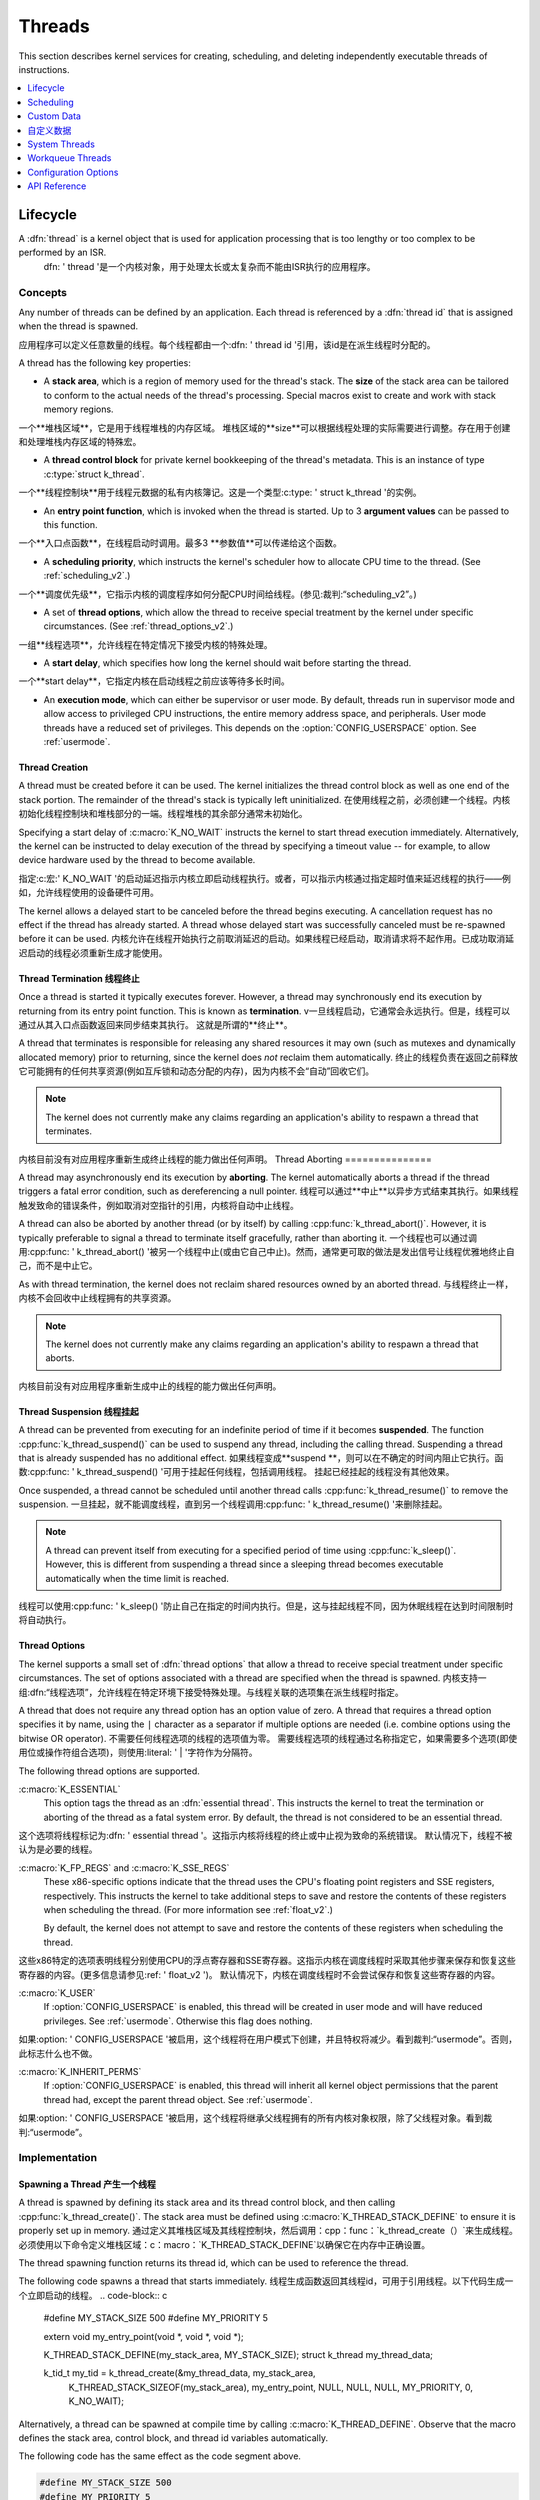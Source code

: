 .. _threads_v2:

Threads
^^^^^^^

This section describes kernel services for creating, scheduling, and deleting
independently executable threads of instructions.

.. contents::
    :local:
    :depth: 1

.. _lifecycle_v2:

Lifecycle
#########

A :dfn:`thread` is a kernel object that is used for application processing that is too lengthy or too complex to be performed by an ISR.
   dfn: ' thread '是一个内核对象，用于处理太长或太复杂而不能由ISR执行的应用程序。

Concepts
********

Any number of threads can be defined by an application. Each thread is referenced by a :dfn:`thread id` that is assigned when the thread is spawned.

应用程序可以定义任意数量的线程。每个线程都由一个:dfn: ' thread id '引用，该id是在派生线程时分配的。


A thread has the following key properties:

* A **stack area**, which is a region of memory used for the thread's stack.
  The **size** of the stack area can be tailored to conform to the actual needs   of the thread's processing. Special macros exist to create and work with   stack memory regions.
一个**堆栈区域**，它是用于线程堆栈的内存区域。
堆栈区域的**size**可以根据线程处理的实际需要进行调整。存在用于创建和处理堆栈内存区域的特殊宏。

* A **thread control block** for private kernel bookkeeping of the thread's   metadata. This is an instance of type :c:type:`struct k_thread`.
一个**线程控制块**用于线程元数据的私有内核簿记。这是一个类型:c:type: ' struct k_thread '的实例。


* An **entry point function**, which is invoked when the thread is started.
  Up to 3 **argument values** can be passed to this function.
一个**入口点函数**，在线程启动时调用。最多3 **参数值**可以传递给这个函数。

* A **scheduling priority**, which instructs the kernel's scheduler how to   allocate CPU time to the thread. (See :ref:`scheduling_v2`.)
一个**调度优先级**，它指示内核的调度程序如何分配CPU时间给线程。(参见:裁判:“scheduling_v2”。)


* A set of **thread options**, which allow the thread to receive special   treatment by the kernel under specific circumstances.
  (See :ref:`thread_options_v2`.)
一组**线程选项**，允许线程在特定情况下接受内核的特殊处理。

* A **start delay**, which specifies how long the kernel should wait before   starting the thread.
一个**start delay**，它指定内核在启动线程之前应该等待多长时间。

* An **execution mode**, which can either be supervisor or user mode.
  By default, threads run in supervisor mode and allow access to   privileged CPU instructions, the entire memory address space, and
  peripherals. User mode threads have a reduced set of privileges.  This depends on the :option:`CONFIG_USERSPACE` option. See :ref:`usermode`.

.. _spawning_thread:

Thread Creation
===============

A thread must be created before it can be used. The kernel initializes the thread control block as well as one end of the stack portion. The remainder of the thread's stack is typically left uninitialized.
在使用线程之前，必须创建一个线程。内核初始化线程控制块和堆栈部分的一端。线程堆栈的其余部分通常未初始化。

Specifying a start delay of :c:macro:`K_NO_WAIT` instructs the kernel to start thread execution immediately. Alternatively, the kernel can be instructed to delay execution of the thread by specifying a timeout value -- for example, to allow device hardware used by the thread to become available.

指定:c:宏:' K_NO_WAIT '的启动延迟指示内核立即启动线程执行。或者，可以指示内核通过指定超时值来延迟线程的执行——例如，允许线程使用的设备硬件可用。

The kernel allows a delayed start to be canceled before the thread begins executing. A cancellation request has no effect if the thread has already started. A thread whose delayed start was successfully canceled must be re-spawned before it can be used.
内核允许在线程开始执行之前取消延迟的启动。如果线程已经启动，取消请求将不起作用。已成功取消延迟启动的线程必须重新生成才能使用。

Thread Termination 线程终止
==================

Once a thread is started it typically executes forever. However, a thread may synchronously end its execution by returning from its entry point function.
This is known as **termination**.
v一旦线程启动，它通常会永远执行。但是，线程可以通过从其入口点函数返回来同步结束其执行。
这就是所谓的**终止**。

A thread that terminates is responsible for releasing any shared resources it may own (such as mutexes and dynamically allocated memory) prior to returning, since the kernel does *not* reclaim them automatically.
终止的线程负责在返回之前释放它可能拥有的任何共享资源(例如互斥锁和动态分配的内存)，因为内核不会“自动”回收它们。

.. note::
    The kernel does not currently make any claims regarding an application's     ability to respawn a thread that terminates.
内核目前没有对应用程序重新生成终止线程的能力做出任何声明。
Thread Aborting
===============

A thread may asynchronously end its execution by **aborting**. The kernel automatically aborts a thread if the thread triggers a fatal error condition, such as dereferencing a null pointer.
线程可以通过**中止**以异步方式结束其执行。如果线程触发致命的错误条件，例如取消对空指针的引用，内核将自动中止线程。

A thread can also be aborted by another thread (or by itself) by calling :cpp:func:`k_thread_abort()`. However, it is typically preferable to signal a thread to terminate itself gracefully, rather than aborting it.
一个线程也可以通过调用:cpp:func: ' k_thread_abort() '被另一个线程中止(或由它自己中止)。然而，通常更可取的做法是发出信号让线程优雅地终止自己，而不是中止它。

As with thread termination, the kernel does not reclaim shared resources owned by an aborted thread.
与线程终止一样，内核不会回收中止线程拥有的共享资源。

.. note::
    The kernel does not currently make any claims regarding an application's ability to respawn a thread that aborts.
内核目前没有对应用程序重新生成中止的线程的能力做出任何声明。


Thread Suspension 线程挂起
=================

A thread can be prevented from executing for an indefinite period of time if it becomes **suspended**. The function :cpp:func:`k_thread_suspend()` can be used to suspend any thread, including the calling thread.
Suspending a thread that is already suspended has no additional effect.
如果线程变成**suspend **，则可以在不确定的时间内阻止它执行。函数:cpp:func: ' k_thread_suspend() '可用于挂起任何线程，包括调用线程。
挂起已经挂起的线程没有其他效果。

Once suspended, a thread cannot be scheduled until another thread calls :cpp:func:`k_thread_resume()` to remove the suspension.
一旦挂起，就不能调度线程，直到另一个线程调用:cpp:func: ' k_thread_resume() '来删除挂起。

.. note::
   A thread can prevent itself from executing for a specified period of time    using :cpp:func:`k_sleep()`. However, this is different from suspending  a thread since a sleeping thread becomes executable automatically when the    time limit is reached.
线程可以使用:cpp:func: ' k_sleep() '防止自己在指定的时间内执行。但是，这与挂起线程不同，因为休眠线程在达到时间限制时将自动执行。

.. _thread_options_v2:

Thread Options
==============

The kernel supports a small set of :dfn:`thread options` that allow a thread to receive special treatment under specific circumstances. The set of options associated with a thread are specified when the thread is spawned.
内核支持一组:dfn:“线程选项”，允许线程在特定环境下接受特殊处理。与线程关联的选项集在派生线程时指定。

A thread that does not require any thread option has an option value of zero.
A thread that requires a thread option specifies it by name, using the :literal:`|` character as a separator if multiple options are needed (i.e. combine options using the bitwise OR operator).
不需要任何线程选项的线程的选项值为零。
需要线程选项的线程通过名称指定它，如果需要多个选项(即使用位或操作符组合选项)，则使用:literal: ' | '字符作为分隔符。

The following thread options are supported.

:c:macro:`K_ESSENTIAL`
    This option tags the thread as an :dfn:`essential thread`. This instructs the kernel to treat the termination or aborting of the thread as a fatal system error.
    By default, the thread is not considered to be an essential thread.
这个选项将线程标记为:dfn: ' essential thread '。这指示内核将线程的终止或中止视为致命的系统错误。
默认情况下，线程不被认为是必要的线程。

:c:macro:`K_FP_REGS` and :c:macro:`K_SSE_REGS`
    These x86-specific options indicate that the thread uses the CPU's floating point registers and SSE registers, respectively. This instructs the kernel to take additional steps to save and restore the contents of these registers when scheduling the thread. (For more information see :ref:`float_v2`.)

    By default, the kernel does not attempt to save and restore the contents  of these registers when scheduling the thread.
这些x86特定的选项表明线程分别使用CPU的浮点寄存器和SSE寄存器。这指示内核在调度线程时采取其他步骤来保存和恢复这些寄存器的内容。(更多信息请参见:ref: ' float_v2 ')。
默认情况下，内核在调度线程时不会尝试保存和恢复这些寄存器的内容。


:c:macro:`K_USER`
    If :option:`CONFIG_USERSPACE` is enabled, this thread will be created in user mode and will have reduced privileges. See :ref:`usermode`. Otherwise this flag does nothing.
如果:option: ' CONFIG_USERSPACE '被启用，这个线程将在用户模式下创建，并且特权将减少。看到裁判:“usermode”。否则，此标志什么也不做。

:c:macro:`K_INHERIT_PERMS`
    If :option:`CONFIG_USERSPACE` is enabled, this thread will inherit all kernel object permissions that the parent thread had, except the parent thread object.  See :ref:`usermode`.
如果:option: ' CONFIG_USERSPACE '被启用，这个线程将继承父线程拥有的所有内核对象权限，除了父线程对象。看到裁判:“usermode”。

Implementation
**************

Spawning a Thread 产生一个线程
=================

A thread is spawned by defining its stack area and its thread control block, and then calling :cpp:func:`k_thread_create()`. The stack area must be defined using :c:macro:`K_THREAD_STACK_DEFINE` to ensure it is properly set up in memory.
通过定义其堆栈区域及其线程控制块，然后调用：cpp：func：`k_thread_create（）`来生成线程。
必须使用以下命令定义堆栈区域：c：macro：`K_THREAD_STACK_DEFINE`以确保它在内存中正确设置。

The thread spawning function returns its thread id, which can be used to reference the thread.

The following code spawns a thread that starts immediately.
线程生成函数返回其线程id，可用于引用线程。以下代码生成一个立即启动的线程。
.. code-block:: c

    #define MY_STACK_SIZE 500
    #define MY_PRIORITY 5

    extern void my_entry_point(void *, void *, void *);

    K_THREAD_STACK_DEFINE(my_stack_area, MY_STACK_SIZE);
    struct k_thread my_thread_data;

    k_tid_t my_tid = k_thread_create(&my_thread_data, my_stack_area,
                                     K_THREAD_STACK_SIZEOF(my_stack_area),
                                     my_entry_point,
                                     NULL, NULL, NULL,
                                     MY_PRIORITY, 0, K_NO_WAIT);

Alternatively, a thread can be spawned at compile time by calling
:c:macro:`K_THREAD_DEFINE`. Observe that the macro defines
the stack area, control block, and thread id variables automatically.

The following code has the same effect as the code segment above.

.. code-block:: c

    #define MY_STACK_SIZE 500
    #define MY_PRIORITY 5

    extern void my_entry_point(void *, void *, void *);

    K_THREAD_DEFINE(my_tid, MY_STACK_SIZE,
                    my_entry_point, NULL, NULL, NULL,
                    MY_PRIORITY, 0, K_NO_WAIT);

User Mode Constraints 用户模式约束
---------------------

This section only applies if :option:`CONFIG_USERSPACE` is enabled, and a user thread tries to create a new thread. The :c:func:`k_thread_create()` API is still used, but there are additional constraints which must be met or the calling thread will be terminated:
本节仅适用于：option：`CONFIG_USERSPACE`，并且用户线程尝试创建新线程。 ：c：func：`k_thread_create（）`API仍在使用，但还有其他约束必须满足或者调用线程将被终止：

* The calling thread must have permissions granted on both the child thread   and stack parameters; both are tracked by the kernel as kernel objects.

* The child thread and stack objects must be in an uninitialized state,  i.e. it is not currently running and the stack memory is unused.

* The stack size parameter passed in must be equal to or less than the   bounds of the stack object when it was declared.

* The :c:macro:`K_USER` option must be used, as user threads can only create  other user threads.

* The :c:macro:`K_ESSENTIAL` option must not be used, user threads may not be   considered essential threads.

* The priority of the child thread must be a valid priority value, and equal to  or lower than the parent thread.
*调用线程必须具有在子线程和堆栈参数上授予的权限; 两者都被内核跟踪为内核对象。
*子线程和堆栈对象必须处于未初始化状态，即它当前未运行且堆栈内存未使用。
*传入的堆栈大小参数必须等于或小于堆栈对象声明时的边界。
*：c：macro：必须使用`K_USER`选项，因为用户线程只能创建其他用户线程。
*：c：macro：不能使用`K_ESSENTIAL`选项，用户线程可能不被视为必需线程。
*子线程的优先级必须是有效的优先级值，并且等于或低于父线程。

Dropping Permissions
====================

If :option:`CONFIG_USERSPACE` is enabled, a thread running in supervisor mode may perform a one-way transition to user mode using the :cpp:func:`k_thread_user_mode_enter()` API. This is a one-way operation which will reset and zero the thread's stack memory. The thread will be marked as non-essential.

如果：选项：`CONFIG_USERSPACE`已启用，则以超级用户模式运行的线程可以使用：cpp：func：`k_thread_user_mode_enter（）`API执行到用户模式的单向转换。 这是一个单向操作，它将复位并将线程的堆栈内存归零。 该主题将被标记为非必要。
Terminating a Thread 终止线程
====================

A thread terminates itself by returning from its entry point function.

The following code illustrates the ways a thread can terminate.
线程通过从其入口点函数返回来终止自身。以下代码说明了线程可以终止的方式。


.. code-block:: c

    void my_entry_point(int unused1, int unused2, int unused3)
    {
        while (1) {
            ...
        if (<some condition>) {
            return; /* thread terminates from mid-entry point function */
        }
        ...
        }

        /* thread terminates at end of entry point function */
    }

If CONFIG_USERSPACE is enabled, aborting a thread will additionally mark the thread and stack objects as uninitialized so that they may be re-used.
如果启用了CONFIG_USERSPACE，则中止线程将另外将线程和堆栈对象标记为未初始化，以便可以重新使用它们。

Suggested Uses
**************

Use threads to handle processing that cannot be handled in an ISR.

Use separate threads to handle logically distinct processing operations that can execute in parallel.

使用线程处理无法在ISR中处理的处理。使用单独的线程来处理可以并行执行的逻辑上不同的处理操作。

.. _scheduling_v2:

Scheduling
##########

The kernel's priority-based scheduler allows an application's threads to share the CPU.
内核基于优先级的调度程序允许应用程序的线程共享CPU。

Concepts
********

The scheduler determines which thread is allowed to execute at any point in time; this thread is known as the **current thread**.

Whenever the scheduler changes the identity of the current thread, or when execution of the current thread is supplanted by an ISR,the kernel first saves the current thread's CPU register values. These register values get restored when the thread later resumes execution.
每当调度程序更改当前线程的标识，或者当ISR取代当前线程的执行时，内核首先保存当前线程的CPU寄存器值。 当线程稍后恢复执行时，将恢复这些寄存器值。

Thread States
=============

A thread that has no factors that prevent its execution is deemed to be **ready**, and is eligible to be selected as the current thread.

A thread that has one or more factors that prevent its execution is deemed to be **unready**, and cannot be selected as the current thread.

The following factors make a thread unready:

* The thread has not been started.
* The thread is waiting on for a kernel object to complete an operation. (For example, the thread is taking a semaphore that is unavailable.)
* The thread is waiting for a timeout to occur.
* The thread has been suspended.
* The thread has terminated or aborted.
没有阻止其执行的因素的线程被认为是**就绪**，并且有资格被选为当前线程。
具有一个或多个阻止其执行的因素的线程被视为**未准备**，并且不能被选为当前线程。
以下因素导致线程未准备好：
*线程尚未启动。
*线程正在等待内核对象完成操作。 （例如，线程正在获取不可用的信号量。）
*线程正在等待超时发生。
*线程已被暂停。
*线程已终止或中止。

Thread Priorities
=================

A thread's priority is an integer value, and can be either negative or non-negative.
Numerically lower priorities takes precedence over numerically higher values.
For example, the scheduler gives thread A of priority 4 *higher* priority over thread B of priority 7; likewise thread C of priority -2 has higher priority than both thread A and thread B.

线程的优先级是整数值，可以是负数也可以是非负数。
数值较低的优先级优先于数值较高的值。例如，调度程序给优先级高于优先级7的线程B优先级高4 *的线程A; 同样，优先级为-2的线程C具有比线程A和线程B更高的优先级。

The scheduler distinguishes between two classes of threads, based on each thread's priority.

* A :dfn:`cooperative thread` has a negative priority value.  Once it becomes the current thread, a cooperative thread remains   the current thread until it performs an action that makes it unready.

* A :dfn:`preemptible thread` has a non-negative priority value. Once it becomes the current thread, a preemptible thread may be supplanted   at any time if a cooperative thread, or a preemptible thread of higher   or equal priority, becomes ready.

A thread's initial priority value can be altered up or down after the thread has been started. Thus it possible for a preemptible thread to become a cooperative thread, and vice versa, by changing its priority.

The kernel supports a virtually unlimited number of thread priority levels. The configuration options :option:`CONFIG_NUM_COOP_PRIORITIES` and :option:`CONFIG_NUM_PREEMPT_PRIORITIES` specify the number of priority  levels for each class of thread, resulting the following usable priority ranges:

调度程序根据每个线程的优先级区分两类线程。
* A：dfn：`协作线程`具有负优先级值。一旦它成为当前线程，协作线程将保持当前线程，直到它执行使其未准备的操作。
* A：dfn：`preemptible thread`具有非负优先级值。一旦它成为当前线程，如果协作线程或优先级更高或相同的可抢占线程准备就绪，则可以随时取代可抢占线程。

线程启动后，可以向上或向下更改线程的初始优先级值。因此，通过改变其优先级，可抢占线程可以成为协作线程，反之亦然。内核支持几乎无限数量的线程优先级。
配置选项：选项：`CONFIG_NUM_COOP_PRIORITIES`和：选项：`CONFIG_NUM_PREEMPT_PRIORITIES`指定每个线程类的优先级数，从而产生以下可用优先级范围：

* cooperative threads: (-:option:`CONFIG_NUM_COOP_PRIORITIES`) to -1
* preemptive threads: 0 to (:option:`CONFIG_NUM_PREEMPT_PRIORITIES` - 1)

For example, configuring 5 cooperative priorities and 10 preemptive priorities
results in the ranges -5 to -1 and 0 to 9, respectively.

Scheduling Algorithm
====================

The kernel's scheduler selects the highest priority ready thread to be the current thread. When multiple ready threads of the same priority exist, the scheduler chooses the one that has been waiting longest.

.. note::
    Execution of ISRs takes precedence over thread execution, so the execution of the current thread may be supplanted by an ISR at any time unless interrupts have been masked. This applies to both cooperative threads and preemptive threads.

内核的调度程序选择优先级最高的就绪线程作为当前线程。 当存在多个具有相同优先级的就绪线程时，调度程序选择等待时间最长的线程。..
注意：：
ISR的执行优先于线程执行，因此当前线程的执行可以随时被ISR取代，除非中断被屏蔽。 这适用于协作线程和抢占线程。

Cooperative Time Slicing  合作时间切片
========================

Once a cooperative thread becomes the current thread, it remains the current thread until it performs an action that makes it unready.
Consequently, if a cooperative thread performs lengthy computations,it may cause an unacceptable delay in the scheduling of other threads,including those of higher priority and equal priority.
一旦合作线程成为当前线程，它将保持当前线程，直到执行使其无法读取的操作为止。
因此，如果一个合作线程执行长时间的计算，它可能会导致其他线程（包括优先级更高和优先级相同的线程）的调度出现不可接受的延迟。

To overcome such problems, a cooperative thread can voluntarily relinquish the CPU from time to time to permit other threads to execute.
A thread can relinquish the CPU in two ways:

为了克服这些问题，一个合作线程可以自动地不时地放弃CPU以允许其他线程执行。
线程可以通过两种方式放弃CPU：

* Calling :cpp:func:`k_yield()` puts the thread at the back of the scheduler's prioritized list of ready threads, and then invokes the scheduler.
  All ready threads whose priority is higher or equal to that of the yielding thread are then allowed to execute before the yielding thread is rescheduled. If no such ready threads exist, the scheduler immediately reschedules the yielding thread without context switching.

调用：cpp:func:`k_yield（）`会将线程放在调度程序的就绪线程优先列表的后面，然后调用调度程序。
然后允许优先级高于或等于生成线程优先级的所有就绪线程在重新计划生成线程之前执行。如果不存在这样的准备好的线程，调度程序会立即重新调度生成的线程，而不进行上下文切换。

* Calling :cpp:func:`k_sleep()` makes the thread unready for a specified time period. Ready threads of *all* priorities are then allowed to execute; however, there is no guarantee that threads whose priority is lower than that of the sleeping thread will actually be scheduled before the sleeping thread becomes ready once again.

调用：cpp:func:`k_sleep（）`会使线程在指定的时间段内未读。然后允许执行*所有*优先级的就绪线程；但是，不能保证优先级低于休眠线程的线程将在休眠线程再次准备就绪之前被调度。

Preemptive Time Slicing 抢占时间切片
=======================

Once a preemptive thread becomes the current thread, it remains the current thread until a higher priority thread becomes ready, or until the thread performs an action that makes it unready. Consequently, if a preemptive thread performs lengthy computations,it may cause an unacceptable delay in the scheduling of other threads, including those of equal priority.



To overcome such problems, a preemptive thread can perform cooperative time slicing (as described above), or the scheduler's time slicing capability can be used to allow other threads of the same priority to execute.

The scheduler divides time into a series of **time slices**, where slices are measured in system clock ticks. The time slice size is configurable,but this size can be changed while the application is running.

At the end of every time slice, the scheduler checks to see if the current thread is preemptible and, if so, implicitly invokes :cpp:func:`k_yield()` on behalf of the thread. This gives other ready threads of the same priority the opportunity to execute before the current thread is scheduled again. If no threads of equal priority are ready, the current thread remains the current thread.

Threads with a priority higher than specified limit are exempt from preemptive time slicing, and are never preempted by a thread of equal priority. This allows an application to use preemptive time slicing only when dealing with lower priority threads that are less time-sensitive.


一旦抢占线程成为当前线程，它将保持当前线程，直到更高优先级的线程准备就绪，或者直到线程执行使其未读的操作。因此，如果抢占线程执行较长的计算，可能会导致其他线程（包括具有同等优先级的线程）的调度延迟，这是不可接受的。
为了克服这些问题，抢占线程可以执行协同时间切片（如上所述），或者调度程序的时间切片功能可以用于允许其他具有相同优先级的线程执行。
调度程序将时间划分为一系列**时间片**，在这些时间片中，以系统时钟节拍测量时间片。时间片大小是可配置的，但在应用程序运行时可以更改该大小。
在每个时间片的末尾，调度程序检查当前线程是否可抢占，如果可以，则代表线程隐式调用：cpp:func:`k_yield（）'。这使具有相同优先级的其他就绪线程有机会在再次调度当前线程之前执行。如果没有同等优先级的线程准备就绪，则当前线程将保留当前线程。
优先级高于指定限制的线程不受抢占时间切片的限制，并且永远不会被同等优先级的线程抢占。这允许应用程序仅在处理时间敏感度较低的低优先级线程时才使用抢占式时间切片。


.. note::
   The kernel's time slicing algorithm does *not* ensure that a set    of equal-priority threads receive an equitable amount of CPU time,   since it does not measure the amount of time a thread actually gets to   execute. For example, a thread may become the current thread just before    the end of a time slice and then immediately have to yield the CPU.   However, the algorithm *does* ensure that a thread never executes   for longer than a single time slice without being required to yield.
内核的时间切片算法*不能*确保一组等优先级的线程获得相当的CPU时间，因为它不度量线程实际执行的时间。例如，一个线程可能在一个时间片结束之前成为当前线程，然后必须立即生成CPU。
然而，算法*确实*确保线程执行的时间不会超过一个时间片，而不需要生成。

Scheduler Locking
=================

A preemptible thread that does not wish to be preempted while performing a critical operation can instruct the scheduler to temporarily treat it as a cooperative thread by calling :cpp:func:`k_sched_lock()`. This prevents other threads from interfering while the critical operation is being performed.

Once the critical operation is complete the preemptible thread must call :cpp:func:`k_sched_unlock()` to restore its normal, preemptible status.

If a thread calls :cpp:func:`k_sched_lock()` and subsequently performs an action that makes it unready, the scheduler will switch the locking thread out and allow other threads to execute. When the locking thread again becomes the current thread, its non-preemptible status is maintained.

.. note::
    Locking out the scheduler is a more efficient way for a preemptible thread to inhibit preemption than changing its priority level to a negative value.



执行关键操作时不希望被抢占的可抢占线程可以通过调用：cpp:func:`k_sched_lock（）`，指示计划程序将其临时视为合作线程。这可以防止其他线程在执行关键操作时干扰。
关键操作完成后，可抢占线程必须调用：cpp:func:`k_sched_unlock（）`以恢复其正常的可抢占状态。
如果一个线程调用：cpp:func:`k_sched_lock（）`并随后执行一个使其无法读取的操作，调度程序将切换锁定线程并允许其他线程执行。当锁定线程再次成为当前线程时，将保持其不可抢占状态。
…注：
锁定调度程序对于可抢占线程来说，比将其优先级更改为负值更有效地抑制抢占。

.. _metairq_priorities:
Meta-IRQ Priorities
===================

When enabled (see :option:`CONFIG_NUM_METAIRQ_PRIORITIES`), there is a special subclass of cooperative priorities at the highest (numerically lowest) end of the priority space: meta-IRQ threads.  These are scheduled  according to their normal priority, but also have the special ability to preempt all other threads (and other meta-irq threads) at lower
priorities, even if those threads are cooperative and/or have taken a scheduler lock.

This behavior makes the act of unblocking a meta-IRQ thread (by any means, e.g. creating it, calling k_sem_give(), etc.) into the equivalent of a synchronous system call when done by a lower priority thread, or an ARM-like "pended IRQ" when done from true interrupt context.  The intent is that this feature will be used to implement interrupt "bottom half" processing and/or "tasklet" features in driver subsystems.  The thread, once woken, will be guaranteed to run before the current CPU returns into application code.

Unlike similar features in other OSes, meta-IRQ threads are true threads and run on their own stack (which much be allocated normally), not the per-CPU interrupt stack.  Design work to enable the use of the IRQ stack on supported architectures is pending.

Note that because this breaks the promise made to cooperative threads by the Zephyr API (namely that the OS won't schedule other thread until the current thread deliberately blocks), it should be used only with great care from application code.  These are not simply very high priority threads and should not be used as such.


启用时（请参阅：选项：`CONFIG_NUM_METAIRQ_PRIORITIES`），在优先级空间的最高（数字最低）端有一个特殊的协作优先级子类：meta-IRQ线程。这些是根据它们的正常优先级进行安排的，但也具有在较低级别抢占所有其他线程（和其他meta-irq线程）的特殊能力优先级，即使这些线程是合作的和/或已经采取了调度程序锁定。

这种行为使得在由较低优先级的线程或类似ARM的线程完成时，取消阻止元IRQ线程（通过任何方式，例如创建它，调用k_sem_give（）等）的行为等同于同步系统调用。从真正的中断上下文完成时“挂起IRQ”。目的是该功能将用于在驱动子系统中实现中断“下半部分”处理和/或“tasklet”功能。一旦被唤醒，该线程将保证在当前CPU返回应用程序代码之前运行。

与其他操作系统中的类似功能不同，元IRQ线程是真正的线程并在它们自己的堆栈上运行（通常分配很多），而不是每CPU中断堆栈。支持在支持的体系结构上使用IRQ堆栈的设计工作正在进行中。

请注意，因为这违反了Zephyr API对协作线程的承诺（即操作系统不会在当前线程故意阻塞之前调度其他线程），所以应该非常谨慎地使用应用程序代码。这些不仅仅是非常高优先级的线程，不应该这样使用。

.. _thread_sleeping:

Thread Sleeping
===============

A thread can call :cpp:func:`k_sleep()` to delay its processing for a specified time period. During the time the thread is sleeping the CPU is relinquished to allow other ready threads to execute.
Once the specified delay has elapsed the thread becomes ready and is eligible to be scheduled once again.

A sleeping thread can be woken up prematurely by another thread using :cpp:func:`k_wakeup()`. This technique can sometimes be used to permit the secondary thread to signal the sleeping thread that something has occurred *without* requiring the threads to define a kernel synchronization object, such as a semaphore. Waking up a thread that is not sleeping is allowed, but has no effect.

线程可以调用：cpp：func：`k_sleep（）`来延迟其处理指定的时间段。 在线程休眠期间，CPU被放弃以允许其他就绪线程执行。一旦指定的延迟时间结束，线程就会准备就绪，并且有资格再次安排。

睡眠线程可以被另一个线程过早地唤醒，使用：cpp：func：`k_wakeup（）`。 此技术有时可用于允许辅助线程向睡眠线程发出已发生某事的信号*，而不要求线程定义内核同步对象，例如信号量。 允许唤醒未休眠的线程，但没有效果。
.. _busy_waiting:

Busy Waiting
============

A thread can call :cpp:func:`k_busy_wait()` to perform a ``busy wait`` that delays its processing for a specified time period *without* relinquishing the CPU to another ready thread.

A busy wait is typically used instead of thread sleeping  when the required delay is too short to warrant having the scheduler context switch from the current thread to another thread and then back again.

Suggested Uses
**************

Use cooperative threads for device drivers and other performance-critical work.

Use cooperative threads to implement mutually exclusion without the need for a kernel object, such as a mutex.

Use preemptive threads to give priority to time-sensitive processing over less time-sensitive processing.

忙着等待
============
一个线程可以调用：cpp：func：`k_busy_wait（）`来执行一个``busy wait``，它会延迟处理指定的时间段*而不会将CPU放到另一个就绪线程上。
当所需的延迟太短以至于无法保证调度程序上下文从当前线程切换到另一个线程然后再返回时，通常使用忙等待而不是线程休眠。
建议用途
**************
将协作线程用于设备驱动程序和其他性能关键的工作。使用协作线程实现互斥，而无需内核对象，例如互斥锁。使用抢先线程优先考虑时间敏感的处理，而不是时间敏感的处理。

.. _custom_data_v2:

Custom Data
###########

A thread's :dfn:`custom data` is a 32-bit, thread-specific value that may be used by an application for any purpose.

Concepts
********

Every thread has a 32-bit custom data area.
The custom data is accessible only by the thread itself, and may be used by the application for any purpose it chooses.
The default custom data for a thread is zero.

.. note::
   Custom data support is not available to ISRs because they operate within a single shared kernel interrupt handling context.

自定义数据
##########
#线程：
dfn：`custom data`是一个32位特定于线程的值，应用程序可以将其用于任何目的。
概念
********
每个线程都有一个32位自定义数据区。自定义数据只能由线程本身访问，并且可以由应用程序用于它选择的任何目的。线程的默认自定义数据为零。.. 
注意：：    
ISR无法使用自定义数据支持，因为它们在单个共享内核中断处理上下文中运行。

Implementation
**************

Using Custom Data
=================

By default, thread custom data support is disabled. The configuration option
:option:`CONFIG_THREAD_CUSTOM_DATA` can be used to enable support.

The :cpp:func:`k_thread_custom_data_set()` and
:cpp:func:`k_thread_custom_data_get()` functions are used to write and read
a thread's custom data, respectively. A thread can only access its own
custom data, and not that of another thread.

The following code uses the custom data feature to record the number of times
each thread calls a specific routine.

.. note::
    Obviously, only a single routine can use this technique,
    since it monopolizes the use of the custom data feature.

.. code-block:: c

    int call_tracking_routine(void)
    {
        u32_t call_count;

        if (k_is_in_isr()) {
        /* ignore any call made by an ISR */
        } else {
            call_count = (u32_t)k_thread_custom_data_get();
            call_count++;
            k_thread_custom_data_set((void *)call_count);
    }

        /* do rest of routine's processing */
        ...
    }

Suggested Uses
**************

Use thread custom data to allow a routine to access thread-specific information,
by using the custom data as a pointer to a data structure owned by the thread.

.. _system_threads_v2:

System Threads
##############

A :dfn:`system thread` is a thread that the kernel spawns automatically
during system initialization.

Concepts
********

The kernel spawns the following system threads.

**Main thread**
    This thread performs kernel initialization, then calls the application's
    :cpp:func:`main()` function (if one is defined).

    By default, the main thread uses the highest configured preemptible thread
    priority (i.e. 0). If the kernel is not configured to support preemptible
    threads, the main thread uses the lowest configured cooperative thread
    priority (i.e. -1).

    The main thread is an essential thread while it is performing kernel
    initialization or executing the application's :cpp:func:`main()` function;
    this means a fatal system error is raised if the thread aborts. If
    :cpp:func:`main()` is not defined, or if it executes and then does a normal
    return, the main thread terminates normally and no error is raised.

**Idle thread**
    This thread executes when there is no other work for the system to do.
    If possible, the idle thread activates the board's power management support
    to save power; otherwise, the idle thread simply performs a "do nothing"
    loop. The idle thread remains in existence as long as the system is running
    and never terminates.

    The idle thread always uses the lowest configured thread priority.
    If this makes it a cooperative thread, the idle thread repeatedly
    yields the CPU to allow the application's other threads to run when
    they need to.

    The idle thread is an essential thread, which means a fatal system error
    is raised if the thread aborts.

Additional system threads may also be spawned, depending on the kernel
and board configuration options specified by the application. For example,
enabling the system workqueue spawns a system thread
that services the work items submitted to it. (See :ref:`workqueues_v2`.)

Implementation
**************

Writing a main() function
=========================

An application-supplied :cpp:func:`main()` function begins executing once
kernel initialization is complete. The kernel does not pass any arguments
to the function.

The following code outlines a trivial :cpp:func:`main()` function.
The function used by a real application can be as complex as needed.

.. code-block:: c

    void main(void)
    {
        /* initialize a semaphore */
    ...

    /* register an ISR that gives the semaphore */
    ...

    /* monitor the semaphore forever */
    while (1) {
        /* wait for the semaphore to be given by the ISR */
        ...
        /* do whatever processing is now needed */
        ...
    }
    }

Suggested Uses
**************

Use the main thread to perform thread-based processing in an application
that only requires a single thread, rather than defining an additional
application-specific thread.

.. _workqueues_v2:

Workqueue Threads
#################

A :dfn:`workqueue` is a kernel object that uses a dedicated thread to process
work items in a first in, first out manner. Each work item is processed by
calling the function specified by the work item. A workqueue is typically
used by an ISR or a high-priority thread to offload non-urgent processing
to a lower-priority thread so it does not impact time-sensitive processing.

Concepts
********

Any number of workqueues can be defined. Each workqueue is referenced by its
memory address.

A workqueue has the following key properties:

* A **queue** of work items that have been added, but not yet processed.

* A **thread** that processes the work items in the queue. The priority of the
  thread is configurable, allowing it to be either cooperative or preemptive
  as required.

A workqueue must be initialized before it can be used. This sets its queue
to empty and spawns the workqueue's thread.

Work Item Lifecycle
===================

Any number of **work items** can be defined. Each work item is referenced
by its memory address.

A work item has the following key properties:

* A **handler function**, which is the function executed by the workqueue's
  thread when the work item is processed. This function accepts a single
  argument, which is the address of the work item itself.

* A **pending flag**, which is used by the kernel to signify that the
  work item is currently a member of a workqueue's queue.

* A **queue link**, which is used by the kernel to link a pending work
  item to the next pending work item in a workqueue's queue.

A work item must be initialized before it can be used. This records the work
item's handler function and marks it as not pending.

A work item may be **submitted** to a workqueue by an ISR or a thread.
Submitting a work item appends the work item to the workqueue's queue.
Once the workqueue's thread has processed all of the preceding work items
in its queue the thread will remove a pending work item from its queue and
invoke the work item's handler function. Depending on the scheduling priority
of the workqueue's thread, and the work required by other items in the queue,
a pending work item may be processed quickly or it may remain in the queue
for an extended period of time.

A handler function can utilize any kernel API available to threads. However,
operations that are potentially blocking (e.g. taking a semaphore) must be
used with care, since the workqueue cannot process subsequent work items in
its queue until the handler function finishes executing.

The single argument that is passed to a handler function can be ignored if
it is not required. If the handler function requires additional information
about the work it is to perform, the work item can be embedded in a larger
data structure. The handler function can then use the argument value to compute
the address of the enclosing data structure, and thereby obtain access to the
additional information it needs.

A work item is typically initialized once and then submitted to a specific
workqueue whenever work needs to be performed. If an ISR or a thread attempts
to submit a work item that is already pending, the work item is not affected;
the work item remains in its current place in the workqueue's queue, and
the work is only performed once.

A handler function is permitted to re-submit its work item argument
to the workqueue, since the work item is no longer pending at that time.
This allows the handler to execute work in stages, without unduly delaying
the processing of other work items in the workqueue's queue.

.. important::
    A pending work item *must not* be altered until the item has been processed
    by the workqueue thread. This means a work item must not be re-initialized
    while it is pending. Furthermore, any additional information the work item's
    handler function needs to perform its work must not be altered until
    the handler function has finished executing.

Delayed Work
============

An ISR or a thread may need to schedule a work item that is to be processed
only after a specified period of time, rather than immediately. This can be
done by submitting a **delayed work item** to a workqueue, rather than a
standard work item.

A delayed work item is a standard work item that has the following added
properties:

* A **delay** specifying the time interval to wait before the work item
  is actually submitted to a workqueue's queue.

* A **workqueue indicator** that identifies the workqueue the work item
  is to be submitted to.

A delayed work item is initialized and submitted to a workqueue in a similar
manner to a standard work item, although different kernel APIs are used.
When the submit request is made the kernel initiates a timeout mechanism
that is triggered after the specified delay has elapsed. Once the timeout
occurs the kernel submits the delayed work item to the specified workqueue,
where it remains pending until it is processed in the standard manner.

An ISR or a thread may **cancel** a delayed work item it has submitted,
providing the work item's timeout is still counting down. The work item's
timeout is aborted and the specified work is not performed.

Attempting to cancel a delayed work item once its timeout has expired has
no effect on the work item; the work item remains pending in the workqueue's
queue, unless the work item has already been removed and processed by the
workqueue's thread. Consequently, once a work item's timeout has expired
the work item is always processed by the workqueue and cannot be canceled.

System Workqueue
================

The kernel defines a workqueue known as the *system workqueue*, which is
available to any application or kernel code that requires workqueue support.
The system workqueue is optional, and only exists if the application makes
use of it.

.. important::
    Additional workqueues should only be defined when it is not possible
    to submit new work items to the system workqueue, since each new workqueue
    incurs a significant cost in memory footprint. A new workqueue can be
    justified if it is not possible for its work items to co-exist with
    existing system workqueue work items without an unacceptable impact;
    for example, if the new work items perform blocking operations that
    would delay other system workqueue processing to an unacceptable degree.

Implementation
**************

Defining a Workqueue
====================

A workqueue is defined using a variable of type :c:type:`struct k_work_q`.
The workqueue is initialized by defining the stack area used by its thread
and then calling :cpp:func:`k_work_q_start()`. The stack area must be defined
using :c:macro:`K_THREAD_STACK_DEFINE` to ensure it is properly set up in
memory.

The following code defines and initializes a workqueue.

.. code-block:: c

    #define MY_STACK_SIZE 512
    #define MY_PRIORITY 5

    K_THREAD_STACK_DEFINE(my_stack_area, MY_STACK_SIZE);

    struct k_work_q my_work_q;

    k_work_q_start(&my_work_q, my_stack_area,
                   K_THREAD_STACK_SIZEOF(my_stack_area), MY_PRIORITY);

Submitting a Work Item
======================

A work item is defined using a variable of type :c:type:`struct k_work`.
It must then be initialized by calling :cpp:func:`k_work_init()`.

An initialized work item can be submitted to the system workqueue by
calling :cpp:func:`k_work_submit()`, or to a specified workqueue by
calling :cpp:func:`k_work_submit_to_queue()`.

The following code demonstrates how an ISR can offload the printing
of error messages to the system workqueue. Note that if the ISR attempts
to resubmit the work item while it is still pending, the work item is left
unchanged and the associated error message will not be printed.

.. code-block:: c

    struct device_info {
        struct k_work work;
        char name[16]
    } my_device;

    void my_isr(void *arg)
    {
        ...
        if (error detected) {
            k_work_submit(&my_device.work);
    }
    ...
    }

    void print_error(struct k_work *item)
    {
        struct device_info *the_device =
            CONTAINER_OF(item, struct device_info, work);
        printk("Got error on device %s\n", the_device->name);
    }

    /* initialize name info for a device */
    strcpy(my_device.name, "FOO_dev");

    /* initialize work item for printing device's error messages */
    k_work_init(&my_device.work, print_error);

    /* install my_isr() as interrupt handler for the device (not shown) */
    ...

Submitting a Delayed Work Item
==============================

A delayed work item is defined using a variable of type
:c:type:`struct k_delayed_work`. It must then be initialized by calling
:cpp:func:`k_delayed_work_init()`.

An initialized delayed work item can be submitted to the system workqueue by
calling :cpp:func:`k_delayed_work_submit()`, or to a specified workqueue by
calling :cpp:func:`k_delayed_work_submit_to_queue()`. A delayed work item
that has been submitted but not yet consumed by its workqueue can be canceled
by calling :cpp:func:`k_delayed_work_cancel()`.

Suggested Uses
**************

Use the system workqueue to defer complex interrupt-related processing
from an ISR to a cooperative thread. This allows the interrupt-related
processing to be done promptly without compromising the system's ability
to respond to subsequent interrupts, and does not require the application
to define an additional thread to do the processing.

Configuration Options
#####################

Related configuration options:

* :option:`CONFIG_SYSTEM_WORKQUEUE_STACK_SIZE`
* :option:`CONFIG_SYSTEM_WORKQUEUE_PRIORITY`
* :option:`CONFIG_MAIN_THREAD_PRIORITY`
* :option:`CONFIG_MAIN_STACK_SIZE`
* :option:`CONFIG_IDLE_STACK_SIZE`
* :option:`CONFIG_THREAD_CUSTOM_DATA`
* :option:`CONFIG_NUM_COOP_PRIORITIES`
* :option:`CONFIG_NUM_PREEMPT_PRIORITIES`
* :option:`CONFIG_TIMESLICING`
* :option:`CONFIG_TIMESLICE_SIZE`
* :option:`CONFIG_TIMESLICE_PRIORITY`
* :option:`CONFIG_USERSPACE`



API Reference
#############

.. doxygengroup:: thread_apis
   :project: Zephyr
